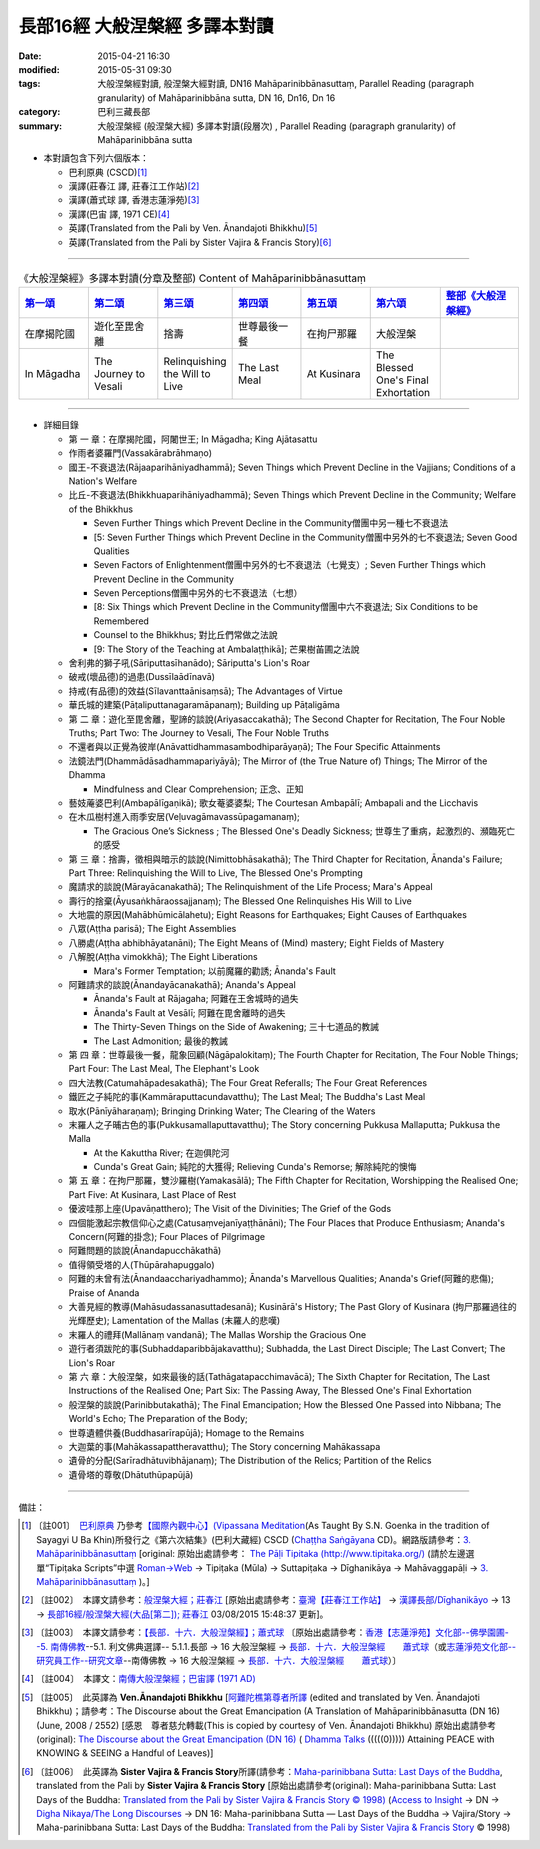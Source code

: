 長部16經 大般涅槃經 多譯本對讀
##############################

:date: 2015-04-21 16:30
:modified: 2015-05-31 09:30
:tags: 大般涅槃經對讀, 般涅槃大經對讀, DN16 Mahāparinibbānasuttaṃ, Parallel Reading (paragraph granularity) of Mahāparinibbāna sutta, DN 16, Dn16, Dn 16
:category: 巴利三藏長部
:summary: 大般涅槃經 (般涅槃大經) 多譯本對讀(段層次) , Parallel Reading (paragraph granularity) of Mahāparinibbāna sutta

- 本對讀包含下列六個版本：

  - 巴利原典 (CSCD)\ [1]_ \ 

  - 漢譯(莊春江 譯, 莊春江工作站)\ [2]_ \ 

  - 漢譯(蕭式球 譯, 香港志蓮淨苑)\ [3]_ \ 

  - 漢譯(巴宙 譯, 1971 CE)\ [4]_ \ 

  - 英譯(Translated from the Pali by Ven. Ānandajoti Bhikkhu)\ [5]_ \ 

  - 英譯(Translated from the Pali by Sister Vajira & Francis Story)\ [6]_ 

----------------------------------------

.. list-table:: 《大般涅槃經》多譯本對讀(分章及整部) Content of Mahāparinibbānasuttaṃ
   :widths: 14 14 14 14 14 14 16 
   :header-rows: 1

   * - `第一頌 <{filename}contrast-reading-chap1%zh.rst>`__
     - `第二頌 <{filename}contrast-reading-chap2%zh.rst>`__
     - `第三頌 <{filename}contrast-reading-chap3%zh.rst>`__
     - `第四頌 <{filename}contrast-reading-chap4%zh.rst>`__
     - `第五頌 <{filename}contrast-reading-chap5%zh.rst>`__
     - `第六頌 <{filename}contrast-reading-chap6%zh.rst>`__
     - `整部《大般涅槃經》 <{filename}contrast-reading-full-dn16%zh.rst>`__
   
   * - 在摩揭陀國
     - 遊化至毘舍離
     - 捨壽
     - 世尊最後一餐
     - 在拘尸那羅
     - 大般涅槃
     - 

   * - In Māgadha
     - The Journey to Vesali
     - Relinquishing the Will to Live
     - The Last Meal
     - At Kusinara
     - The Blessed One's Final Exhortation
     - 

---------------------------

- 詳細目錄

  - 第 一 章：在摩揭陀國，阿闍世王; In Māgadha; King Ajātasattu

  - 作雨者婆羅門(Vassakārabrāhmaṇo)

  - 國王-不衰退法(Rājaaparihāniyadhammā); Seven Things which Prevent Decline in the Vajjians; Conditions of a Nation's Welfare

  - 比丘-不衰退法(Bhikkhuaparihāniyadhammā); Seven Things which Prevent Decline in the Community; Welfare of the Bhikkhus

    - Seven Further Things which Prevent Decline in the Community僧團中另一種七不衰退法

    - [5: Seven Further Things which Prevent Decline in the Community僧團中另外的七不衰退法; Seven Good Qualities

    - Seven Factors of Enlightenment僧團中另外的七不衰退法（七覺支）; Seven Further Things which Prevent Decline in the Community

    - Seven Perceptions僧團中另外的七不衰退法（七想）

    - [8: Six Things which Prevent Decline in the Community僧團中六不衰退法; Six Conditions to be Remembered

    - Counsel to the Bhikkhus; 對比丘們常做之法說

    - [9: The Story of the Teaching at Ambalaṭṭhikā]; 芒果樹苖圃之法說

  - 舍利弗的獅子吼(Sāriputtasīhanādo); Sāriputta's Lion's Roar

  - 破戒(壞品德)的過患(Dussīlaādīnavā) 

  - 持戒(有品德)的效益(Sīlavanttaānisaṃsā); The Advantages of Virtue

  - 華氏城的建築(Pāṭaliputtanagaramāpanaṃ); Building up Pāṭaligāma


  - 第 二 章：遊化至毘舍離，聖諦的談說(Ariyasaccakathā); The Second Chapter for Recitation, The Four Noble Truths; Part Two: The Journey to Vesali, The Four Noble Truths

  - 不還者與以正覺為彼岸(Anāvattidhammasambodhiparāyaṇā); The Four Specific Attainments

  - 法鏡法門(Dhammādāsadhammapariyāyā); The Mirror of (the True Nature of) Things; The Mirror of the Dhamma


    - Mindfulness and Clear Comprehension; 正念、正知

  - 藝妓蓭婆巴利(Ambapālīgaṇikā); 歌女菴婆婆梨; The Courtesan Ambapālī; Ambapali and the Licchavis

  - 在木瓜樹村進入雨季安居(Veḷuvagāmavassūpagamanaṃ); 

    - The Gracious One’s Sickness ; The Blessed One's Deadly Sickness; 世尊生了重病，起激烈的、瀕臨死亡的感受

  - 第 三 章：捨壽，徵相與暗示的談說(Nimittobhāsakathā); The Third Chapter for Recitation, Ānanda's Failure; Part Three: Relinquishing the Will to Live, The Blessed One's Prompting

  - 魔請求的談說(Mārayācanakathā); The Relinquishment of the Life Process; Mara's Appeal

  - 壽行的捨棄(Āyusaṅkhāraossajjanaṃ); The Blessed One Relinquishes His Will to Live

  - 大地震的原因(Mahābhūmicālahetu); Eight Reasons for Earthquakes; Eight Causes of Earthquakes

  - 八眾(Aṭṭha parisā); The Eight Assemblies

  - 八勝處(Aṭṭha abhibhāyatanāni); The Eight Means of (Mind) mastery; Eight Fields of Mastery

  - 八解脫(Aṭṭha vimokkhā); The Eight Liberations

    - Mara's Former Temptation; 以前魔羅的勸誘; Ānanda's Fault


  - 阿難請求的談說(Ānandayācanakathā); Ananda's Appeal


    - Ānanda's Fault at Rājagaha; 阿難在王舍城時的過失

    - Ānanda's Fault at Vesālī; 阿難在毘舍離時的過失

    - The Thirty-Seven Things on the Side of Awakening; 三十七道品的教誡

    - The Last Admonition; 最後的教誡

  - 第 四 章：世尊最後一餐，龍象回顧(Nāgāpalokitaṃ); The Fourth Chapter for Recitation, The Four Noble Things; Part Four: The Last Meal, The Elephant's Look

  - 四大法教(Catumahāpadesakathā); The Four Great Referalls; The Four Great References
  
  - 鐵匠之子純陀的事(Kammāraputtacundavatthu); The Last Meal; The Buddha's Last Meal

  - 取水(Pānīyāharaṇaṃ); Bringing Drinking Water; The Clearing of the Waters

  - 末羅人之子晡古色的事(Pukkusamallaputtavatthu); The Story concerning Pukkusa Mallaputta; Pukkusa the Malla

    - At the Kakuttha River; 在迦俱陀河
    
    - Cunda's Great Gain; 純陀的大獲得; Relieving Cunda's Remorse; 解除純陀的懊悔

  - 第 五 章：在拘尸那羅，雙沙羅樹(Yamakasālā); The Fifth Chapter for Recitation, Worshipping the Realised One; Part Five: At Kusinara, Last Place of Rest

  - 優波哇那上座(Upavāṇatthero); The Visit of the Divinities; The Grief of the Gods

  - 四個能激起宗教信仰心之處(Catusaṃvejanīyaṭṭhānāni); The Four Places that Produce Enthusiasm; Ananda's Concern(阿難的掛念); Four Places of Pilgrimage

  - 阿難問題的談說(Ānandapucchākathā)

  - 值得領受塔的人(Thūpārahapuggalo)

  - 阿難的未曾有法(Ānandaacchariyadhammo); Ānanda's Marvellous Qualities; Ananda's Grief(阿難的悲傷); Praise of Ananda

  - 大善見經的教導(Mahāsudassanasuttadesanā); Kusinārā's History;  The Past Glory of Kusinara (拘尸那羅過往的光輝歷史); Lamentation of the Mallas (末羅人的悲嘆)

  - 末羅人的禮拜(Mallānaṃ vandanā); The Mallas Worship the Gracious One

  - 遊行者須跋陀的事(Subhaddaparibbājakavatthu); Subhadda, the Last Direct Disciple; The Last Convert; The Lion's Roar

  - 第 六 章：大般涅槃，如來最後的話(Tathāgatapacchimavācā); The Sixth Chapter for Recitation, The Last Instructions of the Realised One; Part Six: The Passing Away, The Blessed One's Final Exhortation
  
  - 般涅槃的談說(Parinibbutakathā);  The Final Emancipation; How the Blessed One Passed into Nibbana; The World's Echo; The Preparation of the Body; 

  - 世尊遺體供養(Buddhasarīrapūjā); Homage to the Remains

  - 大迦葉的事(Mahākassapattheravatthu); The Story concerning Mahākassapa

  - 遺骨的分配(Sarīradhātuvibhājanaṃ); The Distribution of the Relics; Partition of the Relics

  - 遺骨塔的尊敬(Dhātuthūpapūjā)

--------------

備註：

.. [1] 〔註001〕　\ `巴利原典 <dn.16-CSCD.html>`__ \ 乃參考\ `【國際內觀中心】(Vipassana Meditation <http://www.dhamma.org/>`_\ (As Taught By S.N. Goenka in the tradition of Sayagyi U Ba Khin)所發行之《第六次結集》(巴利大藏經) CSCD (`Chaṭṭha Saṅgāyana <http://www.tipitaka.org/chattha>`__ CD)。網路版請參考：\ `3. Mahāparinibbānasuttaṃ <http://www.tipitaka.org/romn/cscd/s0102m.mul2.xml>`__ [original: 原始出處請參考： `The Pāḷi Tipitaka (http://www.tipitaka.org/) <http://www.tipitaka.org/>`__ (請於左邊選單“Tipiṭaka Scripts”中選 `Roman→Web <http://www.tipitaka.org/romn/>`__ → Tipiṭaka (Mūla) → Suttapiṭaka → Dīghanikāya → Mahāvaggapāḷi → `3. Mahāparinibbānasuttaṃ <http://www.tipitaka.org/romn/cscd/s0102m.mul2.xml>`__ )。]

.. [2] 〔註002〕　本譯文請參考：`般涅槃大經；莊春江 <dn.16-ChuangCJ.html>`__ [原始出處請參考：`臺灣【莊春江工作站】 <http://agama.buddhason.org/index.htm>`__ → `漢譯長部/Dīghanikāyo <http://agama.buddhason.org/DN/index.htm>`__ → 13 → `長部16經/般涅槃大經(大品[第二]); 莊春江 <http://agama.buddhason.org/DN/DN16.htm>`__ 03/08/2015 15:48:37 更新]。

.. [3] 〔註003〕　本譯文請參考：`【長部．十六．大般湼槃經】；蕭式球 <dn.16-SiuSK.html>`__ 〔原始出處請參考：\ `香港【志蓮淨苑】文化部--佛學園圃--5. 南傳佛教 <http://www.chilin.edu.hk/edu/report_section.asp?section_id=5>`__--5.1. 利文佛典選譯-- 5.1.1.長部 → 16 大般湼槃經 → `長部．十六．大般湼槃經　　蕭式球 <http://www.chilin.edu.hk/edu/report_section_detail.asp?section_id=59&id=359>`__\ （或\ `志蓮淨苑文化部--研究員工作--研究文章 <http://www.chilin.edu.hk/edu/work_paragraph.asp>`__--南傳佛教 → 16 大般湼槃經 → `長部．十六．大般湼槃經　　蕭式球 <http://www.chilin.edu.hk/edu/work_paragraph_detail.asp?id=359>`__\ ）〕

.. [4] 〔註004〕　本譯文：\ `南傳大般涅槃經；巴宙譯 (1971 AD) <dn16-pachow-full%zh.rst>`__ \

.. [5] 〔註005〕　此英譯為 **Ven.Ānandajoti Bhikkhu** [\ `阿難陀樵第尊者所譯 <dn16-anandajoti-Eng.pdf>`__ \ (edited and translated by Ven. Ānandajoti Bhikkhu)；請參考：The Discourse about the Great Emancipation (A Translation of Mahāparinibbānasutta (DN 16) (June, 2008 / 2552) [感恩　尊者慈允轉載(This is copied by courtesy of Ven. Ānandajoti Bhikkhu) 原始出處請參考(original): `The Discourse about the Great Emancipation (DN 16) <http://www.dhammatalks.net/ancient_buddhist_texts/Texts-and-ranslations/Mahaparinibbanasuttam/index.htm>`__ ( `Dhamma Talks <http://www.dhammatalks.net/>`__ (((((0))))) Attaining PEACE with KNOWING & SEEING a Handful of Leaves)]

.. [6] 〔註006〕　此英譯為 **Sister Vajira & Francis Story**\ 所譯(請參考：\ `Maha-parinibbana Sutta: Last Days of the Buddha <dn.16.1-6.vaji.html>`__, translated from the Pali by **Sister Vajira & Francis Story** [原始出處請參考(original): Maha-parinibbana Sutta: Last Days of the Buddha: `Translated from the Pali by Sister Vajira & Francis Story © 1998) <http://www.accesstoinsight.org/tipitaka/dn/dn.16.1-6.vaji.html>`__ (`Access to Insight <http://www.accesstoinsight.org/>`__ → DN → `Digha Nikaya/The Long Discourses <http://www.accesstoinsight.org/tipitaka/dn/index.html>`__ → DN 16: Maha-parinibbana Sutta — Last Days of the Buddha → Vajira/Story → Maha-parinibbana Sutta: Last Days of the Buddha: `Translated from the Pali by Sister Vajira & Francis Story <http://www.accesstoinsight.org/tipitaka/dn/dn.16.1-6.vaji.html>`__ © 1998)

.. created from 03.18 2015; 10.27 '16 rev.: dn16-pachow-full%zh.rst